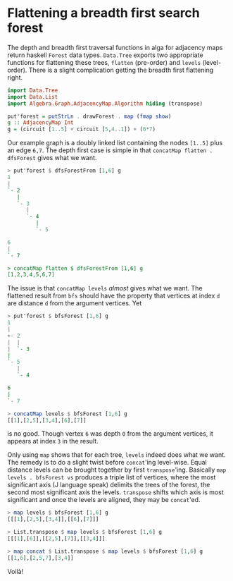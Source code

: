 
* Flattening a breadth first search forest

The depth and breadth first traversal functions in alga for adjacency
maps return haskell ~Forest~ data types. ~Data.Tree~ exports two
appropriate functions for flattening these trees, ~flatten~
(pre-order) and ~levels~ (level-order). There is a slight complication
getting the breadth first flattening right.

#+BEGIN_SRC haskell :session :exports code
import Data.Tree
import Data.List
import Algebra.Graph.AdjacencyMap.Algorithm hiding (transpose)

put'forest = putStrLn . drawForest . map (fmap show)
g :: AdjacencyMap Int
g = (circuit [1..5] + circuit [5,4..1]) + (6*7)
#+END_SRC

Our example graph is a doubly linked list containing the nodes
~[1..5]~ plus an edge ~6,7~. The depth first case is simple in that
~concatMap flatten . dfsForest~ gives what we want.

#+BEGIN_SRC haskell :exports code
> put'forest $ dfsForestFrom [1,6] g
1
|
`- 2
   |
   `- 3
      |
      `- 4
         |
         `- 5

6
|
`- 7

> concatMap flatten $ dfsForestFrom [1,6] g
[1,2,3,4,5,6,7]
#+END_SRC

The issue is that ~concatMap levels~ /almost/ gives what we want. The
flattened result from ~bfs~ should have the property that vertices at
index ~d~ are distance ~d~ from the argument vertices. Yet

#+BEGIN_SRC haskell :exports code
> put'forest $ bfsForest [1,6] g
1
|
+- 2
|  |
|  `- 3
|
`- 5
   |
   `- 4

6
|
`- 7

> concatMap levels $ bfsForest [1,6] g
[[1],[2,5],[3,4],[6],[7]]
#+END_SRC

is no good. Though vertex ~6~ was depth ~0~ from the argument
vertices, it appears at index ~3~ in the result.

Only using ~map~ shows that for each tree, ~levels~ indeed does what
we want. The remedy is to do a slight twist before ~concat~'ing
level-wise. Equal distance levels can be brought together by first
~transpose~'ing. Basically ~map levels . bfsForest vs~ produces a
triple list of vertices, where the most significant axis (J language
speak) delimits the trees of the forest, the second most significant
axis the levels. ~transpose~ shifts which axis is most significant and
once the levels are aligned, they may be ~concat~'ed.

#+BEGIN_SRC haskell :exports code
> map levels $ bfsForest [1,6] g
[[[1],[2,5],[3,4]],[[6],[7]]]

> List.transpose $ map levels $ bfsForest [1,6] g
[[[1],[6]],[[2,5],[7]],[[3,4]]]

> map concat $ List.transpose $ map levels $ bfsForest [1,6] g
[[1,6],[2,5,7],[3,4]]
#+END_SRC

Voilà!
